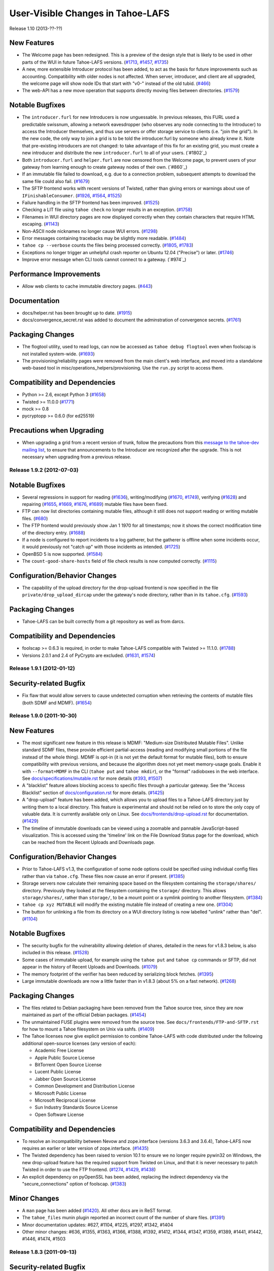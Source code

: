 ﻿
==================================
User-Visible Changes in Tahoe-LAFS
==================================

Release 1.10 (2013-??-??)

New Features
''''''''''''

- The Welcome page has been redesigned. This is a preview of the design style
  that is likely to be used in other parts of the WUI in future Tahoe-LAFS
  versions. (`#1713`_, `#1457`_, `#1735`_)
- A new, more extensible Introducer protocol has been added, to act as the
  basis for future improvements such as accounting. Compatibility with older
  nodes is not affected. When server, introducer, and client are all
  upgraded, the welcome page will show node IDs that start with "v0-" instead
  of the old tubid. (`#466`_)
- The web-API has a new move operation that supports directly moving files
  between directories. (`#1579`_)

Notable Bugfixes
''''''''''''''''

- The ``introducer.furl`` for new Introducers is now unguessable. In previous
  releases, this FURL used a predictable swissnum, allowing a network
  eavesdropper (who observes any node connecting to the Introducer) to access
  the Introducer themselves, and thus use servers or offer storage service to
  clients (i.e. "join the grid"). In the new code, the only way to join a
  grid is to be told the introducer.furl by someone who already knew it. Note
  that pre-existing introducers are not changed: to take advantage of this
  fix for an existing grid, you must create a new introducer and distribute
  the new ``introducer.furl`` to all of your users. (`#1802`_)
- Both ``introducer.furl`` and ``helper.furl`` are now censored from the
  Welcome page, to prevent users of your gateway from learning enough to
  create gateway nodes of their own. (`#860`_)
- If an immutable file failed to download, e.g. due to a connection problem,
  subsequent attempts to download the same file could also fail. (`#1679`_)
- The SFTP frontend works with recent versions of Twisted, rather than
  giving errors or warnings about use of ``IFinishableConsumer``. (`#1926`_,
  `#1564`_, `#1525`_)
- Failure handling in the SFTP frontend has been improved. (`#1525`_)
- Checking a LIT file using ``tahoe check`` no longer results in an
  exception. (`#1758`_)
- Filenames in WUI directory pages are now displayed correctly when they
  contain characters that require HTML escaping. (`#1143`_)
- Non-ASCII node nicknames no longer cause WUI errors. (`#1298`_)
- Error messages containing tracebacks may be slightly more readable.
  (`#1484`_)
- ``tahoe cp --verbose`` counts the files being processed correctly.
  (`#1805`_, `#1783`_)
- Exceptions no longer trigger an unhelpful crash reporter on Ubuntu 12.04
  ("Precise") or later. (`#1746`_)
- Improve error message when CLI tools cannot connect to a gateway. (`#974`_)

Performance Improvements
''''''''''''''''''''''''

- Allow web clients to cache immutable directory pages. (`#443`_)

Documentation
'''''''''''''

- docs/helper.rst has been brought up to date. (`#1915`_)
- docs/convergence_secret.rst was added to document the adminstration of
  convergence secrets. (`#1761`_)

Packaging Changes
'''''''''''''''''

- The flogtool utility, used to read logs, can now be accessed as
  ``tahoe debug flogtool`` even when foolscap is not installed system-wide.
  (`#1693`_)
- The provisioning/reliability pages were removed from the main client's web
  interface, and moved into a standalone web-based tool in
  misc/operations_helpers/provisioning. Use the ``run.py`` script to access
  them.

Compatibility and Dependencies
''''''''''''''''''''''''''''''

- Python >= 2.6, except Python 3 (`#1658`_)
- Twisted >= 11.0.0 (`#1771`_)
- mock >= 0.8
- pycryptopp >= 0.6.0 (for ed25519)

Precautions when Upgrading
''''''''''''''''''''''''''

- When upgrading a grid from a recent version of trunk, follow the
  precautions from this `message to the tahoe-dev mailing list`_, to ensure
  that announcements to the Introducer are recognized after the upgrade.
  This is not necessary when upgrading from a previous release.

.. _`#443`: https://tahoe-lafs.org/trac/tahoe-lafs/ticket/443
.. _`#466`: https://tahoe-lafs.org/trac/tahoe-lafs/ticket/466
.. _`#1143`: https://tahoe-lafs.org/trac/tahoe-lafs/ticket/1143
.. _`#1298`: https://tahoe-lafs.org/trac/tahoe-lafs/ticket/1298
.. _`#1457`: https://tahoe-lafs.org/trac/tahoe-lafs/ticket/1457
.. _`#1484`: https://tahoe-lafs.org/trac/tahoe-lafs/ticket/1484
.. _`#1525`: https://tahoe-lafs.org/trac/tahoe-lafs/ticket/1525
.. _`#1564`: https://tahoe-lafs.org/trac/tahoe-lafs/ticket/1564
.. _`#1579`: https://tahoe-lafs.org/trac/tahoe-lafs/ticket/1579
.. _`#1658`: https://tahoe-lafs.org/trac/tahoe-lafs/ticket/1658
.. _`#1679`: https://tahoe-lafs.org/trac/tahoe-lafs/ticket/1679
.. _`#1693`: https://tahoe-lafs.org/trac/tahoe-lafs/ticket/1693
.. _`#1713`: https://tahoe-lafs.org/trac/tahoe-lafs/ticket/1713
.. _`#1735`: https://tahoe-lafs.org/trac/tahoe-lafs/ticket/1735
.. _`#1746`: https://tahoe-lafs.org/trac/tahoe-lafs/ticket/1746
.. _`#1758`: https://tahoe-lafs.org/trac/tahoe-lafs/ticket/1758
.. _`#1761`: https://tahoe-lafs.org/trac/tahoe-lafs/ticket/1761
.. _`#1771`: https://tahoe-lafs.org/trac/tahoe-lafs/ticket/1771
.. _`#1783`: https://tahoe-lafs.org/trac/tahoe-lafs/ticket/1783
.. _`#1805`: https://tahoe-lafs.org/trac/tahoe-lafs/ticket/1805
.. _`#1915`: https://tahoe-lafs.org/trac/tahoe-lafs/ticket/1915
.. _`#1926`: https://tahoe-lafs.org/trac/tahoe-lafs/ticket/1926
.. _`message to the tahoe-dev mailing list`:
             https://tahoe-lafs.org/pipermail/tahoe-dev/2013-March/008096.html

Release 1.9.2 (2012-07-03)
--------------------------

Notable Bugfixes
''''''''''''''''

- Several regressions in support for reading (`#1636`_), writing/modifying
  (`#1670`_, `#1749`_), verifying (`#1628`_) and repairing (`#1655`_, `#1669`_,
  `#1676`_, `#1689`_) mutable files have been fixed.
- FTP can now list directories containing mutable files, although it
  still does not support reading or writing mutable files. (`#680`_)
- The FTP frontend would previously show Jan 1 1970 for all timestamps;
  now it shows the correct modification time of the directory entry.
  (`#1688`_)
- If a node is configured to report incidents to a log gatherer, but the
  gatherer is offline when some incidents occur, it would previously not
  "catch up" with those incidents as intended. (`#1725`_)
- OpenBSD 5 is now supported. (`#1584`_)
- The ``count-good-share-hosts`` field of file check results is now
  computed correctly. (`#1115`_)

Configuration/Behavior Changes
''''''''''''''''''''''''''''''

- The capability of the upload directory for the drop-upload frontend
  is now specified in the file ``private/drop_upload_dircap`` under
  the gateway's node directory, rather than in its ``tahoe.cfg``.
  (`#1593`_)

Packaging Changes
'''''''''''''''''

- Tahoe-LAFS can be built correctly from a git repository as well as
  from darcs.

Compatibility and Dependencies
''''''''''''''''''''''''''''''

- foolscap >= 0.6.3 is required, in order to make Tahoe-LAFS compatible
  with Twisted >= 11.1.0. (`#1788`_)
- Versions 2.0.1 and 2.4 of PyCrypto are excluded. (`#1631`_, `#1574`_)

.. _`#680`: https://tahoe-lafs.org/trac/tahoe-lafs/ticket/680
.. _`#1115`: https://tahoe-lafs.org/trac/tahoe-lafs/ticket/1115
.. _`#1574`: https://tahoe-lafs.org/trac/tahoe-lafs/ticket/1574
.. _`#1584`: https://tahoe-lafs.org/trac/tahoe-lafs/ticket/1584
.. _`#1593`: https://tahoe-lafs.org/trac/tahoe-lafs/ticket/1593
.. _`#1628`: https://tahoe-lafs.org/trac/tahoe-lafs/ticket/1628
.. _`#1631`: https://tahoe-lafs.org/trac/tahoe-lafs/ticket/1631
.. _`#1636`: https://tahoe-lafs.org/trac/tahoe-lafs/ticket/1636
.. _`#1655`: https://tahoe-lafs.org/trac/tahoe-lafs/ticket/1655
.. _`#1669`: https://tahoe-lafs.org/trac/tahoe-lafs/ticket/1669
.. _`#1670`: https://tahoe-lafs.org/trac/tahoe-lafs/ticket/1670
.. _`#1676`: https://tahoe-lafs.org/trac/tahoe-lafs/ticket/1676
.. _`#1688`: https://tahoe-lafs.org/trac/tahoe-lafs/ticket/1688
.. _`#1689`: https://tahoe-lafs.org/trac/tahoe-lafs/ticket/1689
.. _`#1725`: https://tahoe-lafs.org/trac/tahoe-lafs/ticket/1725
.. _`#1749`: https://tahoe-lafs.org/trac/tahoe-lafs/ticket/1749
.. _`#1788`: https://tahoe-lafs.org/trac/tahoe-lafs/ticket/1788


Release 1.9.1 (2012-01-12)
--------------------------

Security-related Bugfix
'''''''''''''''''''''''

- Fix flaw that would allow servers to cause undetected corruption when
  retrieving the contents of mutable files (both SDMF and MDMF). (`#1654`_)

.. _`#1654`: https://tahoe-lafs.org/trac/tahoe-lafs/ticket/1654


Release 1.9.0 (2011-10-30)
--------------------------

New Features
''''''''''''

- The most significant new feature in this release is MDMF: "Medium-size
  Distributed Mutable Files". Unlike standard SDMF files, these provide
  efficient partial-access (reading and modifying small portions of the file
  instead of the whole thing). MDMF is opt-in (it is not yet the default
  format for mutable files), both to ensure compatibility with previous
  versions, and because the algorithm does not yet meet memory-usage goals.
  Enable it with ``--format=MDMF`` in the CLI (``tahoe put`` and ``tahoe
  mkdir``), or the "format" radioboxes in the web interface. See
  `<docs/specifications/mutable.rst>`__ for more details (`#393`_, `#1507`_)
- A "blacklist" feature allows blocking access to specific files through
  a particular gateway. See the "Access Blacklist" section of
  `<docs/configuration.rst>`__ for more details. (`#1425`_)
- A "drop-upload" feature has been added, which allows you to upload
  files to a Tahoe-LAFS directory just by writing them to a local
  directory. This feature is experimental and should not be relied on
  to store the only copy of valuable data. It is currently available
  only on Linux. See `<docs/frontends/drop-upload.rst>`__ for documentation.
  (`#1429`_)
- The timeline of immutable downloads can be viewed using a zoomable and
  pannable JavaScript-based visualization. This is accessed using the
  'timeline' link on the File Download Status page for the download, which
  can be reached from the Recent Uploads and Downloads page.

Configuration/Behavior Changes
''''''''''''''''''''''''''''''

- Prior to Tahoe-LAFS v1.3, the configuration of some node options could
  be specified using individual config files rather than via ``tahoe.cfg``.
  These files now cause an error if present. (`#1385`_)
- Storage servers now calculate their remaining space based on the filesystem
  containing the ``storage/shares/`` directory. Previously they looked at the
  filesystem containing the ``storage/`` directory. This allows
  ``storage/shares/``, rather than ``storage/``, to be a mount point or a
  symlink pointing to another filesystem. (`#1384`_)
- ``tahoe cp xyz MUTABLE`` will modify the existing mutable file instead of
  creating a new one. (`#1304`_)
- The button for unlinking a file from its directory on a WUI directory
  listing is now labelled "unlink" rather than "del". (`#1104`_)

Notable Bugfixes
''''''''''''''''

- The security bugfix for the vulnerability allowing deletion of shares,
  detailed in the news for v1.8.3 below, is also included in this
  release. (`#1528`_)
- Some cases of immutable upload, for example using the ``tahoe put`` and
  ``tahoe cp`` commands or SFTP, did not appear in the history of Recent
  Uploads and Downloads. (`#1079`_)
- The memory footprint of the verifier has been reduced by serializing
  block fetches. (`#1395`_)
- Large immutable downloads are now a little faster than in v1.8.3 (about
  5% on a fast network). (`#1268`_)

Packaging Changes
'''''''''''''''''

- The files related to Debian packaging have been removed from the Tahoe
  source tree, since they are now maintained as part of the official
  Debian packages. (`#1454`_)
- The unmaintained FUSE plugins were removed from the source tree. See
  ``docs/frontends/FTP-and-SFTP.rst`` for how to mount a Tahoe filesystem on
  Unix via sshfs. (`#1409`_)
- The Tahoe licenses now give explicit permission to combine Tahoe-LAFS
  with code distributed under the following additional open-source licenses
  (any version of each):

  * Academic Free License
  * Apple Public Source License
  * BitTorrent Open Source License
  * Lucent Public License
  * Jabber Open Source License
  * Common Development and Distribution License
  * Microsoft Public License
  * Microsoft Reciprocal License
  * Sun Industry Standards Source License
  * Open Software License

Compatibility and Dependencies
''''''''''''''''''''''''''''''

- To resolve an incompatibility between Nevow and zope.interface (versions
  3.6.3 and 3.6.4), Tahoe-LAFS now requires an earlier or later
  version of zope.interface. (`#1435`_)
- The Twisted dependency has been raised to version 10.1 to ensure we no
  longer require pywin32 on Windows, the new drop-upload feature has the
  required support from Twisted on Linux, and that it is never necessary to
  patch Twisted in order to use the FTP frontend. (`#1274`_, `#1429`_,
  `#1438`_)
- An explicit dependency on pyOpenSSL has been added, replacing the indirect
  dependency via the "secure_connections" option of foolscap. (`#1383`_)

Minor Changes
'''''''''''''

- A ``man`` page has been added (`#1420`_). All other docs are in ReST
  format.
- The ``tahoe_files`` munin plugin reported an incorrect count of the number
  of share files. (`#1391`_)
- Minor documentation updates: #627, #1104, #1225, #1297, #1342, #1404
- Other minor changes: #636, #1355, #1363, #1366, #1388, #1392, #1412, #1344,
  #1347, #1359, #1389, #1441, #1442, #1446, #1474, #1503

.. _`#393`: https://tahoe-lafs.org/trac/tahoe-lafs/ticket/393
.. _`#1079`: https://tahoe-lafs.org/trac/tahoe-lafs/ticket/1079
.. _`#1104`: https://tahoe-lafs.org/trac/tahoe-lafs/ticket/1104
.. _`#1268`: https://tahoe-lafs.org/trac/tahoe-lafs/ticket/1268
.. _`#1274`: https://tahoe-lafs.org/trac/tahoe-lafs/ticket/1274
.. _`#1304`: https://tahoe-lafs.org/trac/tahoe-lafs/ticket/1304
.. _`#1383`: https://tahoe-lafs.org/trac/tahoe-lafs/ticket/1383
.. _`#1384`: https://tahoe-lafs.org/trac/tahoe-lafs/ticket/1384
.. _`#1385`: https://tahoe-lafs.org/trac/tahoe-lafs/ticket/1385
.. _`#1391`: https://tahoe-lafs.org/trac/tahoe-lafs/ticket/1391
.. _`#1395`: https://tahoe-lafs.org/trac/tahoe-lafs/ticket/1395
.. _`#1409`: https://tahoe-lafs.org/trac/tahoe-lafs/ticket/1409
.. _`#1420`: https://tahoe-lafs.org/trac/tahoe-lafs/ticket/1420
.. _`#1425`: https://tahoe-lafs.org/trac/tahoe-lafs/ticket/1425
.. _`#1429`: https://tahoe-lafs.org/trac/tahoe-lafs/ticket/1429
.. _`#1435`: https://tahoe-lafs.org/trac/tahoe-lafs/ticket/1435
.. _`#1438`: https://tahoe-lafs.org/trac/tahoe-lafs/ticket/1438
.. _`#1454`: https://tahoe-lafs.org/trac/tahoe-lafs/ticket/1454
.. _`#1507`: https://tahoe-lafs.org/trac/tahoe-lafs/ticket/1507


Release 1.8.3 (2011-09-13)
--------------------------

Security-related Bugfix
'''''''''''''''''''''''

- Fix flaw that would allow a person who knows a storage index of a file to
  delete shares of that file. (`#1528`_)
- Remove corner cases in mutable file bounds management which could expose
  extra lease info or old share data (from prior versions of the mutable
  file) if someone with write authority to that mutable file exercised these
  corner cases in a way that no actual Tahoe-LAFS client does. (Probably not
  exploitable.) (`#1528`_)

.. _`#1528`: https://tahoe-lafs.org/trac/tahoe-lafs/ticket/1528


Release 1.8.2 (2011-01-30)
--------------------------

Compatibility and Dependencies
''''''''''''''''''''''''''''''

- Tahoe is now compatible with Twisted-10.2 (released last month), as
  well as with earlier versions. The previous Tahoe-1.8.1 release
  failed to run against Twisted-10.2, raising an AttributeError on
  StreamServerEndpointService (`#1286`_)
- Tahoe now depends upon the "mock" testing library, and the foolscap
  dependency was raised to 0.6.1 . It no longer requires pywin32
  (which was used only on windows). Future developers should note that
  reactor.spawnProcess and derivatives may no longer be used inside
  Tahoe code.

Other Changes
'''''''''''''

- the default reserved_space value for new storage nodes is 1 GB
  (`#1208`_)
- documentation is now in reStructuredText (.rst) format
- "tahoe cp" should now handle non-ASCII filenames
- the unmaintained Mac/Windows GUI applications have been removed
  (`#1282`_)
- tahoe processes should appear in top and ps as "tahoe", not
  "python", on some unix platforms. (`#174`_)
- "tahoe debug trial" can be used to run the test suite (`#1296`_)
- the SFTP frontend now reports unknown sizes as "0" instead of "?",
  to improve compatibility with clients like FileZilla (`#1337`_)
- "tahoe --version" should now report correct values in situations
  where 1.8.1 might have been wrong (`#1287`_)

.. _`#1208`: https://tahoe-lafs.org/trac/tahoe-lafs/ticket/1208
.. _`#1282`: https://tahoe-lafs.org/trac/tahoe-lafs/ticket/1282
.. _`#1286`: https://tahoe-lafs.org/trac/tahoe-lafs/ticket/1286
.. _`#1287`: https://tahoe-lafs.org/trac/tahoe-lafs/ticket/1287
.. _`#1296`: https://tahoe-lafs.org/trac/tahoe-lafs/ticket/1296
.. _`#1337`: https://tahoe-lafs.org/trac/tahoe-lafs/ticket/1337


Release 1.8.1 (2010-10-28)
--------------------------

Bugfixes and Improvements
'''''''''''''''''''''''''

- Allow the repairer to improve the health of a file by uploading some
  shares, even if it cannot achieve the configured happiness
  threshold. This fixes a regression introduced between v1.7.1 and
  v1.8.0. (`#1212`_)
- Fix a memory leak in the ResponseCache which is used during mutable
  file/directory operations. (`#1045`_)
- Fix a regression and add a performance improvement in the
  downloader.  This issue caused repair to fail in some special
  cases. (`#1223`_)
- Fix a bug that caused 'tahoe cp' to fail for a grid-to-grid copy
  involving a non-ASCII filename. (`#1224`_)
- Fix a rarely-encountered bug involving printing large strings to the
  console on Windows. (`#1232`_)
- Perform ~ expansion in the --exclude-from filename argument to
  'tahoe backup'. (`#1241`_)
- The CLI's 'tahoe mv' and 'tahoe ln' commands previously would try to
  use an HTTP proxy if the HTTP_PROXY environment variable was set.
  These now always connect directly to the WAPI, thus avoiding giving
  caps to the HTTP proxy (and also avoiding failures in the case that
  the proxy is failing or requires authentication). (`#1253`_)
- The CLI now correctly reports failure in the case that 'tahoe mv'
  fails to unlink the file from its old location. (`#1255`_)
- 'tahoe start' now gives a more positive indication that the node has
  started. (`#71`_)
- The arguments seen by 'ps' or other tools for node processes are now
  more useful (in particular, they include the path of the 'tahoe'
  script, rather than an obscure tool named 'twistd'). (`#174`_)

Removed Features
''''''''''''''''

- The tahoe start/stop/restart and node creation commands no longer
  accept the -m or --multiple option, for consistency between
  platforms.  (`#1262`_)

Packaging
'''''''''

- We now host binary packages so that users on certain operating
  systems can install without having a compiler.
  <https://tahoe-lafs.org/source/tahoe-lafs/deps/tahoe-lafs-dep-eggs/README.html>
- Use a newer version of a dependency if needed, even if an older
  version is installed. This would previously cause a VersionConflict
  error. (`#1190`_)
- Use a precompiled binary of a dependency if one with a sufficiently
  high version number is available, instead of attempting to compile
  the dependency from source, even if the source version has a higher
  version number. (`#1233`_)

Documentation
'''''''''''''

- All current documentation in .txt format has been converted to .rst
  format. (`#1225`_)
- Added docs/backdoors.rst declaring that we won't add backdoors to
  Tahoe-LAFS, or add anything to facilitate government access to data.
  (`#1216`_)

.. _`#71`: https://tahoe-lafs.org/trac/tahoe-lafs/ticket/71
.. _`#174`: https://tahoe-lafs.org/trac/tahoe-lafs/ticket/174
.. _`#1212`: https://tahoe-lafs.org/trac/tahoe-lafs/ticket/1212
.. _`#1045`: https://tahoe-lafs.org/trac/tahoe-lafs/ticket/1045
.. _`#1190`: https://tahoe-lafs.org/trac/tahoe-lafs/ticket/1190
.. _`#1216`: https://tahoe-lafs.org/trac/tahoe-lafs/ticket/1216
.. _`#1223`: https://tahoe-lafs.org/trac/tahoe-lafs/ticket/1223
.. _`#1224`: https://tahoe-lafs.org/trac/tahoe-lafs/ticket/1224
.. _`#1225`: https://tahoe-lafs.org/trac/tahoe-lafs/ticket/1225
.. _`#1232`: https://tahoe-lafs.org/trac/tahoe-lafs/ticket/1232
.. _`#1233`: https://tahoe-lafs.org/trac/tahoe-lafs/ticket/1233
.. _`#1241`: https://tahoe-lafs.org/trac/tahoe-lafs/ticket/1241
.. _`#1253`: https://tahoe-lafs.org/trac/tahoe-lafs/ticket/1253
.. _`#1255`: https://tahoe-lafs.org/trac/tahoe-lafs/ticket/1255
.. _`#1262`: https://tahoe-lafs.org/trac/tahoe-lafs/ticket/1262


Release 1.8.0 (2010-09-23)
--------------------------

New Features
''''''''''''

- A completely new downloader which improves performance and
  robustness of immutable-file downloads. It uses the fastest K
  servers to download the data in K-way parallel. It automatically
  fails over to alternate servers if servers fail in mid-download. It
  allows seeking to arbitrary locations in the file (the previous
  downloader which would only read the entire file sequentially from
  beginning to end). It minimizes unnecessary round trips and
  unnecessary bytes transferred to improve performance. It sends
  requests to fewer servers to reduce the load on servers (the
  previous one would send a small request to every server for every
  download) (`#287`_, `#288`_, `#448`_, `#798`_, `#800`_, `#990`_,
  `#1170`_, `#1191`_)
- Non-ASCII command-line arguments and non-ASCII outputs now work on
  Windows. In addition, the command-line tool now works on 64-bit
  Windows. (`#1074`_)

Bugfixes and Improvements
'''''''''''''''''''''''''

- Document and clean up the command-line options for specifying the
  node's base directory. (`#188`_, `#706`_, `#715`_, `#772`_,
  `#1108`_)
- The default node directory for Windows is ".tahoe" in the user's
  home directory, the same as on other platforms. (`#890`_)
- Fix a case in which full cap URIs could be logged. (`#685`_,
  `#1155`_)
- Fix bug in WUI in Python 2.5 when the system clock is set back to
  1969. Now you can use Tahoe-LAFS with Python 2.5 and set your system
  clock to 1969 and still use the WUI. (`#1055`_)
- Many improvements in code organization, tests, logging,
  documentation, and packaging. (`#983`_, `#1074`_, `#1108`_,
  `#1127`_, `#1129`_, `#1131`_, `#1166`_, `#1175`_)

Dependency Updates
''''''''''''''''''

- on x86 and x86-64 platforms, pycryptopp >= 0.5.20
- pycrypto 2.2 is excluded due to a bug

.. _`#188`: https://tahoe-lafs.org/trac/tahoe-lafs/ticket/188
.. _`#288`: https://tahoe-lafs.org/trac/tahoe-lafs/ticket/288
.. _`#448`: https://tahoe-lafs.org/trac/tahoe-lafs/ticket/448
.. _`#685`: https://tahoe-lafs.org/trac/tahoe-lafs/ticket/685
.. _`#706`: https://tahoe-lafs.org/trac/tahoe-lafs/ticket/706
.. _`#715`: https://tahoe-lafs.org/trac/tahoe-lafs/ticket/715
.. _`#772`: https://tahoe-lafs.org/trac/tahoe-lafs/ticket/772
.. _`#798`: https://tahoe-lafs.org/trac/tahoe-lafs/ticket/798
.. _`#800`: https://tahoe-lafs.org/trac/tahoe-lafs/ticket/800
.. _`#890`: https://tahoe-lafs.org/trac/tahoe-lafs/ticket/890
.. _`#983`: https://tahoe-lafs.org/trac/tahoe-lafs/ticket/983
.. _`#990`: https://tahoe-lafs.org/trac/tahoe-lafs/ticket/990
.. _`#1055`: https://tahoe-lafs.org/trac/tahoe-lafs/ticket/1055
.. _`#1074`: https://tahoe-lafs.org/trac/tahoe-lafs/ticket/1074
.. _`#1108`: https://tahoe-lafs.org/trac/tahoe-lafs/ticket/1108
.. _`#1155`: https://tahoe-lafs.org/trac/tahoe-lafs/ticket/1155
.. _`#1170`: https://tahoe-lafs.org/trac/tahoe-lafs/ticket/1170
.. _`#1191`: https://tahoe-lafs.org/trac/tahoe-lafs/ticket/1191
.. _`#1127`: https://tahoe-lafs.org/trac/tahoe-lafs/ticket/1127
.. _`#1129`: https://tahoe-lafs.org/trac/tahoe-lafs/ticket/1129
.. _`#1131`: https://tahoe-lafs.org/trac/tahoe-lafs/ticket/1131
.. _`#1166`: https://tahoe-lafs.org/trac/tahoe-lafs/ticket/1166
.. _`#1175`: https://tahoe-lafs.org/trac/tahoe-lafs/ticket/1175

Release 1.7.1 (2010-07-18)
--------------------------

Bugfixes and Improvements
'''''''''''''''''''''''''

- Fix bug in which uploader could fail with AssertionFailure or report
  that it had achieved servers-of-happiness when it hadn't. (`#1118`_)
- Fix bug in which servers could get into a state where they would
  refuse to accept shares of a certain file (`#1117`_)
- Add init scripts for managing the gateway server on Debian/Ubuntu
  (`#961`_)
- Fix bug where server version number was always 0 on the welcome page
  (`#1067`_)
- Add new command-line command "tahoe unlink" as a synonym for "tahoe
  rm" (`#776`_)
- The FTP frontend now encrypts its temporary files, protecting their
  contents from an attacker who is able to read the disk. (`#1083`_)
- Fix IP address detection on FreeBSD 7, 8, and 9 (`#1098`_)
- Fix minor layout issue in the Web User Interface with Internet
  Explorer (`#1097`_)
- Fix rarely-encountered incompatibility between Twisted logging
  utility and the new unicode support added in v1.7.0 (`#1099`_)
- Forward-compatibility improvements for non-ASCII caps (`#1051`_)

Code improvements
'''''''''''''''''

- Simplify and tidy-up directories, unicode support, test code
  (`#923`_, `#967`_, `#1072`_)

.. _`#776`: https://tahoe-lafs.org/trac/tahoe-lafs/ticket/776
.. _`#923`: https://tahoe-lafs.org/trac/tahoe-lafs/ticket/923
.. _`#961`: https://tahoe-lafs.org/trac/tahoe-lafs/ticket/961
.. _`#967`: https://tahoe-lafs.org/trac/tahoe-lafs/ticket/967
.. _`#1051`: https://tahoe-lafs.org/trac/tahoe-lafs/ticket/1051
.. _`#1067`: https://tahoe-lafs.org/trac/tahoe-lafs/ticket/1067
.. _`#1072`: https://tahoe-lafs.org/trac/tahoe-lafs/ticket/1072
.. _`#1083`: https://tahoe-lafs.org/trac/tahoe-lafs/ticket/1083
.. _`#1097`: https://tahoe-lafs.org/trac/tahoe-lafs/ticket/1097
.. _`#1098`: https://tahoe-lafs.org/trac/tahoe-lafs/ticket/1098
.. _`#1099`: https://tahoe-lafs.org/trac/tahoe-lafs/ticket/1099
.. _`#1117`: https://tahoe-lafs.org/trac/tahoe-lafs/ticket/1117
.. _`#1118`: https://tahoe-lafs.org/trac/tahoe-lafs/ticket/1118


Release 1.7.0 (2010-06-18)
--------------------------

New Features
''''''''''''

- SFTP support (`#1037`_)
  Your Tahoe-LAFS gateway now acts like a full-fledged SFTP server. It
  has been tested with sshfs to provide a virtual filesystem in Linux.
  Many users have asked for this feature.  We hope that it serves them
  well! See the `FTP-and-SFTP.rst`_ document to get
  started.
- support for non-ASCII character encodings (`#534`_)
  Tahoe-LAFS now correctly handles filenames containing non-ASCII
  characters on all supported platforms:

 - when reading files in from the local filesystem (such as when you
   run "tahoe backup" to back up your local files to a Tahoe-LAFS
   grid);
 - when writing files out to the local filesystem (such as when you
   run "tahoe cp -r" to recursively copy files out of a Tahoe-LAFS
   grid);
 - when displaying filenames to the terminal (such as when you run
   "tahoe ls"), subject to limitations of the terminal and locale;
 - when parsing command-line arguments, except on Windows.

- Servers of Happiness (`#778`_)
  Tahoe-LAFS now measures during immutable file upload to see how well
  distributed it is across multiple servers. It aborts the upload if
  the pieces of the file are not sufficiently well-distributed.
  This behavior is controlled by a configuration parameter called
  "servers of happiness". With the default settings for its erasure
  coding, Tahoe-LAFS generates 10 shares for each file, such that any
  3 of those shares are sufficient to recover the file. The default
  value of "servers of happiness" is 7, which means that Tahoe-LAFS
  will guarantee that there are at least 7 servers holding some of the
  shares, such that any 3 of those servers can completely recover your
  file.  The new upload code also distributes the shares better than the
  previous version in some cases and takes better advantage of
  pre-existing shares (when a file has already been previously
  uploaded). See the `architecture.rst`_ document [3] for details.

Bugfixes and Improvements
'''''''''''''''''''''''''

- Premature abort of upload if some shares were already present and
  some servers fail. (`#608`_)
- python ./setup.py install -- can't create or remove files in install
  directory. (`#803`_)
- Network failure => internal TypeError. (`#902`_)
- Install of Tahoe on CentOS 5.4. (`#933`_)
- CLI option --node-url now supports https url. (`#1028`_)
- HTML/CSS template files were not correctly installed under
  Windows. (`#1033`_)
- MetadataSetter does not enforce restriction on setting "tahoe"
  subkeys.  (`#1034`_)
- ImportError: No module named
  setuptools_darcs.setuptools_darcs. (`#1054`_)
- Renamed Title in xhtml files. (`#1062`_)
- Increase Python version dependency to 2.4.4, to avoid a critical
  CPython security bug. (`#1066`_)
- Typo correction for the munin plugin tahoe_storagespace. (`#968`_)
- Fix warnings found by pylint. (`#973`_)
- Changing format of some documentation files. (`#1027`_)
- the misc/ directory was tied up. (`#1068`_)
- The 'ctime' and 'mtime' metadata fields are no longer written except
  by "tahoe backup". (`#924`_)
- Unicode filenames in Tahoe-LAFS directories are normalized so that
  names that differ only in how accents are encoded are treated as the
  same. (`#1076`_)
- Various small improvements to documentation. (`#937`_, `#911`_,
  `#1024`_, `#1082`_)

Removals
''''''''

- The 'tahoe debug consolidate' subcommand (for converting old
  allmydata Windows client backups to a newer format) has been
  removed.

Dependency Updates
''''''''''''''''''

- the Python version dependency is raised to 2.4.4 in some cases
  (2.4.3 for Redhat-based Linux distributions, 2.4.2 for UCS-2 builds)
  (`#1066`_)
- pycrypto >= 2.0.1
- pyasn1 >= 0.0.8a
- mock (only required by unit tests)

.. _`#534`: https://tahoe-lafs.org/trac/tahoe-lafs/ticket/534
.. _`#608`: https://tahoe-lafs.org/trac/tahoe-lafs/ticket/608
.. _`#778`: https://tahoe-lafs.org/trac/tahoe-lafs/ticket/778
.. _`#803`: https://tahoe-lafs.org/trac/tahoe-lafs/ticket/803
.. _`#902`: https://tahoe-lafs.org/trac/tahoe-lafs/ticket/902
.. _`#911`: https://tahoe-lafs.org/trac/tahoe-lafs/ticket/911
.. _`#924`: https://tahoe-lafs.org/trac/tahoe-lafs/ticket/924
.. _`#937`: https://tahoe-lafs.org/trac/tahoe-lafs/ticket/937
.. _`#933`: https://tahoe-lafs.org/trac/tahoe-lafs/ticket/933
.. _`#968`: https://tahoe-lafs.org/trac/tahoe-lafs/ticket/968
.. _`#973`: https://tahoe-lafs.org/trac/tahoe-lafs/ticket/973
.. _`#1024`: https://tahoe-lafs.org/trac/tahoe-lafs/ticket/1024
.. _`#1027`: https://tahoe-lafs.org/trac/tahoe-lafs/ticket/1027
.. _`#1028`: https://tahoe-lafs.org/trac/tahoe-lafs/ticket/1028
.. _`#1033`: https://tahoe-lafs.org/trac/tahoe-lafs/ticket/1033
.. _`#1034`: https://tahoe-lafs.org/trac/tahoe-lafs/ticket/1034
.. _`#1037`: https://tahoe-lafs.org/trac/tahoe-lafs/ticket/1037
.. _`#1054`: https://tahoe-lafs.org/trac/tahoe-lafs/ticket/1054
.. _`#1062`: https://tahoe-lafs.org/trac/tahoe-lafs/ticket/1062
.. _`#1066`: https://tahoe-lafs.org/trac/tahoe-lafs/ticket/1066
.. _`#1068`: https://tahoe-lafs.org/trac/tahoe-lafs/ticket/1068
.. _`#1076`: https://tahoe-lafs.org/trac/tahoe-lafs/ticket/1076
.. _`#1082`: https://tahoe-lafs.org/trac/tahoe-lafs/ticket/1082
.. _architecture.rst: docs/architecture.rst
.. _FTP-and-SFTP.rst: docs/frontends/FTP-and-SFTP.rst

Release 1.6.1 (2010-02-27)
--------------------------

Bugfixes
''''''''

- Correct handling of Small Immutable Directories

  Immutable directories can now be deep-checked and listed in the web
  UI in all cases. (In v1.6.0, some operations, such as deep-check, on
  a directory graph that included very small immutable directories,
  would result in an exception causing the whole operation to abort.)
  (`#948`_)

Usability Improvements
''''''''''''''''''''''

- Improved user interface messages and error reporting. (`#681`_,
  `#837`_, `#939`_)
- The timeouts for operation handles have been greatly increased, so
  that you can view the results of an operation up to 4 days after it
  has completed. After viewing them for the first time, the results
  are retained for a further day. (`#577`_)

Release 1.6.0 (2010-02-01)
--------------------------

New Features
''''''''''''

- Immutable Directories

  Tahoe-LAFS can now create and handle immutable
  directories. (`#607`_, `#833`_, `#931`_) These are read just like
  normal directories, but are "deep-immutable", meaning that all their
  children (and everything reachable from those children) must be
  immutable objects (i.e. immutable or literal files, and other
  immutable directories).

  These directories must be created in a single webapi call that
  provides all of the children at once. (Since they cannot be changed
  after creation, the usual create/add/add sequence cannot be used.)
  They have URIs that start with "URI:DIR2-CHK:" or "URI:DIR2-LIT:",
  and are described on the human-facing web interface (aka the "WUI")
  with a "DIR-IMM" abbreviation (as opposed to "DIR" for the usual
  read-write directories and "DIR-RO" for read-only directories).

  Tahoe-LAFS releases before 1.6.0 cannot read the contents of an
  immutable directory. 1.5.0 will tolerate their presence in a
  directory listing (and display it as "unknown"). 1.4.1 and earlier
  cannot tolerate them: a DIR-IMM child in any directory will prevent
  the listing of that directory.

  Immutable directories are repairable, just like normal immutable
  files.

  The webapi "POST t=mkdir-immutable" call is used to create immutable
  directories. See `webapi.rst`_ for details.

- "tahoe backup" now creates immutable directories, backupdb has
  dircache

  The "tahoe backup" command has been enhanced to create immutable
  directories (in previous releases, it created read-only mutable
  directories) (`#828`_). This is significantly faster, since it does
  not need to create an RSA keypair for each new directory. Also
  "DIR-IMM" immutable directories are repairable, unlike "DIR-RO"
  read-only mutable directories at present. (A future Tahoe-LAFS
  release should also be able to repair DIR-RO.)

  In addition, the backupdb (used by "tahoe backup" to remember what
  it has already copied) has been enhanced to store information about
  existing immutable directories. This allows it to re-use directories
  that have moved but still contain identical contents, or that have
  been deleted and later replaced. (The 1.5.0 "tahoe backup" command
  could only re-use directories that were in the same place as they
  were in the immediately previous backup.)  With this change, the
  backup process no longer needs to read the previous snapshot out of
  the Tahoe-LAFS grid, reducing the network load
  considerably. (`#606`_)

  A "null backup" (in which nothing has changed since the previous
  backup) will require only two Tahoe-side operations: one to add an
  Archives/$TIMESTAMP entry, and a second to update the Latest/
  link. On the local disk side, it will readdir() all your local
  directories and stat() all your local files.

  If you've been using "tahoe backup" for a while, you will notice
  that your first use of it after upgrading to 1.6.0 may take a long
  time: it must create proper immutable versions of all the old
  read-only mutable directories. This process won't take as long as
  the initial backup (where all the file contents had to be uploaded
  too): it will require time proportional to the number and size of
  your directories. After this initial pass, all subsequent passes
  should take a tiny fraction of the time.

  As noted above, Tahoe-LAFS versions earlier than 1.5.0 cannot list a
  directory containing an immutable subdirectory. Tahoe-LAFS versions
  earlier than 1.6.0 cannot read the contents of an immutable
  directory.

  The "tahoe backup" command has been improved to skip over unreadable
  objects (like device files, named pipes, and files with permissions
  that prevent the command from reading their contents), instead of
  throwing an exception and terminating the backup process. It also
  skips over symlinks, because these cannot be represented faithfully
  in the Tahoe-side filesystem. A warning message will be emitted each
  time something is skipped. (`#729`_, `#850`_, `#641`_)

- "create-node" command added, "create-client" now implies
  --no-storage

  The basic idea behind Tahoe-LAFS's client+server and client-only
  processes is that you are creating a general-purpose Tahoe-LAFS
  "node" process, which has several components that can be
  activated. Storage service is one of these optional components, as
  is the Helper, FTP server, and SFTP server. Web gateway
  functionality is nominally on this list, but it is always active; a
  future release will make it optional. There are three special
  purpose servers that can't currently be run as a component in a
  node: introducer, key-generator, and stats-gatherer.

  So now "tahoe create-node" will create a Tahoe-LAFS node process,
  and after creation you can edit its tahoe.cfg to enable or disable
  the desired services. It is a more general-purpose replacement for
  "tahoe create-client".  The default configuration has storage
  service enabled. For convenience, the "--no-storage" argument makes
  a tahoe.cfg file that disables storage service. (`#760`_)

  "tahoe create-client" has been changed to create a Tahoe-LAFS node
  without a storage service. It is equivalent to "tahoe create-node
  --no-storage". This helps to reduce the confusion surrounding the
  use of a command with "client" in its name to create a storage
  *server*. Use "tahoe create-client" to create a purely client-side
  node. If you want to offer storage to the grid, use "tahoe
  create-node" instead.

  In the future, other services will be added to the node, and they
  will be controlled through options in tahoe.cfg . The most important
  of these services may get additional --enable-XYZ or --disable-XYZ
  arguments to "tahoe create-node".

- Performance Improvements

  Download of immutable files begins as soon as the downloader has
  located the K necessary shares (`#928`_, `#287`_). In both the
  previous and current releases, a downloader will first issue queries
  to all storage servers on the grid to locate shares before it begins
  downloading the shares. In previous releases of Tahoe-LAFS, download
  would not begin until all storage servers on the grid had replied to
  the query, at which point K shares would be chosen for download from
  among the shares that were located. In this release, download begins
  as soon as any K shares are located. This means that downloads start
  sooner, which is particularly important if there is a server on the
  grid that is extremely slow or even hung in such a way that it will
  never respond. In previous releases such a server would have a
  negative impact on all downloads from that grid. In this release,
  such a server will have no impact on downloads, as long as K shares
  can be found on other, quicker, servers.  This also means that
  downloads now use the "best-alacrity" servers that they talk to, as
  measured by how quickly the servers reply to the initial query. This
  might cause downloads to go faster, especially on grids with
  heterogeneous servers or geographical dispersion.

Minor Changes
'''''''''''''

- The webapi acquired a new "t=mkdir-with-children" command, to create
  and populate a directory in a single call. This is significantly
  faster than using separate "t=mkdir" and "t=set-children" operations
  (it uses one gateway-to-grid roundtrip, instead of three or
  four). (`#533`_)

- The t=set-children (note the hyphen) operation is now documented in
  webapi.rst, and is the new preferred spelling of the
  old t=set_children (with an underscore). The underscore version
  remains for backwards compatibility. (`#381`_, `#927`_)

- The tracebacks produced by errors in CLI tools should now be in
  plain text, instead of HTML (which is unreadable outside of a
  browser). (`#646`_)

- The [storage]reserved_space configuration knob (which causes the
  storage server to refuse shares when available disk space drops
  below a threshold) should work on Windows now, not just
  UNIX. (`#637`_)

- "tahoe cp" should now exit with status "1" if it cannot figure out a
  suitable target filename, such as when you copy from a bare
  filecap. (`#761`_)

- "tahoe get" no longer creates a zero-length file upon
  error. (`#121`_)

- "tahoe ls" can now list single files. (`#457`_)

- "tahoe deep-check --repair" should tolerate repair failures now,
  instead of halting traversal. (`#874`_, `#786`_)

- "tahoe create-alias" no longer corrupts the aliases file if it had
  previously been edited to have no trailing newline. (`#741`_)

- Many small packaging improvements were made to facilitate the
  "tahoe-lafs" package being included in Ubuntu. Several mac/win32
  binary libraries were removed, some figleaf code-coverage files were
  removed, a bundled copy of darcsver-1.2.1 was removed, and
  additional licensing text was added.

- Several DeprecationWarnings for python2.6 were silenced. (`#859`_)

- The checker --add-lease option would sometimes fail for shares
  stored on old (Tahoe v1.2.0) servers. (`#875`_)

- The documentation for installing on Windows (docs/quickstart.rst)
  has been improved. (`#773`_)

For other changes not mentioned here, see
<https://tahoe-lafs.org/trac/tahoe-lafs/query?milestone=1.6.0&keywords=!~news-done>.
To include the tickets mentioned above, go to
<https://tahoe-lafs.org/trac/tahoe-lafs/query?milestone=1.6.0>.

.. _`#121`: https://tahoe-lafs.org/trac/tahoe-lafs/ticket/121
.. _`#287`: https://tahoe-lafs.org/trac/tahoe-lafs/ticket/287
.. _`#381`: https://tahoe-lafs.org/trac/tahoe-lafs/ticket/381
.. _`#457`: https://tahoe-lafs.org/trac/tahoe-lafs/ticket/457
.. _`#533`: https://tahoe-lafs.org/trac/tahoe-lafs/ticket/533
.. _`#577`: https://tahoe-lafs.org/trac/tahoe-lafs/ticket/577
.. _`#606`: https://tahoe-lafs.org/trac/tahoe-lafs/ticket/606
.. _`#607`: https://tahoe-lafs.org/trac/tahoe-lafs/ticket/607
.. _`#637`: https://tahoe-lafs.org/trac/tahoe-lafs/ticket/637
.. _`#641`: https://tahoe-lafs.org/trac/tahoe-lafs/ticket/641
.. _`#646`: https://tahoe-lafs.org/trac/tahoe-lafs/ticket/646
.. _`#681`: https://tahoe-lafs.org/trac/tahoe-lafs/ticket/681
.. _`#729`: https://tahoe-lafs.org/trac/tahoe-lafs/ticket/729
.. _`#741`: https://tahoe-lafs.org/trac/tahoe-lafs/ticket/741
.. _`#760`: https://tahoe-lafs.org/trac/tahoe-lafs/ticket/760
.. _`#761`: https://tahoe-lafs.org/trac/tahoe-lafs/ticket/761
.. _`#773`: https://tahoe-lafs.org/trac/tahoe-lafs/ticket/773
.. _`#786`: https://tahoe-lafs.org/trac/tahoe-lafs/ticket/786
.. _`#828`: https://tahoe-lafs.org/trac/tahoe-lafs/ticket/828
.. _`#833`: https://tahoe-lafs.org/trac/tahoe-lafs/ticket/833
.. _`#859`: https://tahoe-lafs.org/trac/tahoe-lafs/ticket/859
.. _`#874`: https://tahoe-lafs.org/trac/tahoe-lafs/ticket/874
.. _`#875`: https://tahoe-lafs.org/trac/tahoe-lafs/ticket/875
.. _`#931`: https://tahoe-lafs.org/trac/tahoe-lafs/ticket/931
.. _`#837`: https://tahoe-lafs.org/trac/tahoe-lafs/ticket/837
.. _`#850`: https://tahoe-lafs.org/trac/tahoe-lafs/ticket/850
.. _`#927`: https://tahoe-lafs.org/trac/tahoe-lafs/ticket/927
.. _`#928`: https://tahoe-lafs.org/trac/tahoe-lafs/ticket/928
.. _`#939`: https://tahoe-lafs.org/trac/tahoe-lafs/ticket/939
.. _`#948`: https://tahoe-lafs.org/trac/tahoe-lafs/ticket/948
.. _webapi.rst: docs/frontends/webapi.rst

Release 1.5.0 (2009-08-01)
--------------------------

Improvements
''''''''''''

- Uploads of immutable files now use pipelined writes, improving
  upload speed slightly (10%) over high-latency connections. (`#392`_)

- Processing large directories has been sped up, by removing a O(N^2)
  algorithm from the dirnode decoding path and retaining unmodified
  encrypted entries.  (`#750`_, `#752`_)

- The human-facing web interface (aka the "WUI") received a
  significant CSS makeover by Kevin Reid, making it much prettier and
  easier to read. The WUI "check" and "deep-check" forms now include a
  "Renew Lease" checkbox, mirroring the CLI --add-lease option, so
  leases can be added or renewed from the web interface.

- The CLI "tahoe mv" command now refuses to overwrite
  directories. (`#705`_)

- The CLI "tahoe webopen" command, when run without arguments, will
  now bring up the "Welcome Page" (node status and mkdir/upload
  forms).

- The 3.5MB limit on mutable files was removed, so it should be
  possible to upload arbitrarily-sized mutable files. Note, however,
  that the data format and algorithm remains the same, so using
  mutable files still requires bandwidth, computation, and RAM in
  proportion to the size of the mutable file.  (`#694`_)

- This version of Tahoe-LAFS will tolerate directory entries that
  contain filecap formats which it does not recognize: files and
  directories from the future.  This should improve the user
  experience (for 1.5.0 users) when we add new cap formats in the
  future. Previous versions would fail badly, preventing the user from
  seeing or editing anything else in those directories. These
  unrecognized objects can be renamed and deleted, but obviously not
  read or written. Also they cannot generally be copied. (`#683`_)

Bugfixes
''''''''

- deep-check-and-repair now tolerates read-only directories, such as
  the ones produced by the "tahoe backup" CLI command. Read-only
  directories and mutable files are checked, but not
  repaired. Previous versions threw an exception when attempting the
  repair and failed to process the remaining contents. We cannot yet
  repair these read-only objects, but at least this version allows the
  rest of the check+repair to proceed. (`#625`_)

- A bug in 1.4.1 which caused a server to be listed multiple times
  (and frequently broke all connections to that server) was
  fixed. (`#653`_)

- The plaintext-hashing code was removed from the Helper interface,
  removing the Helper's ability to mount a
  partial-information-guessing attack. (`#722`_)

Platform/packaging changes
''''''''''''''''''''''''''

- Tahoe-LAFS now runs on NetBSD, OpenBSD, ArchLinux, and NixOS, and on
  an embedded system based on an ARM CPU running at 266 MHz.

- Unit test timeouts have been raised to allow the tests to complete
  on extremely slow platforms like embedded ARM-based NAS boxes, which
  may take several hours to run the test suite. An ARM-specific
  data-corrupting bug in an older version of Crypto++ (5.5.2) was
  identified: ARM-users are encouraged to use recent
  Crypto++/pycryptopp which avoids this problem.

- Tahoe-LAFS now requires a SQLite library, either the sqlite3 that
  comes built-in with python2.5/2.6, or the add-on pysqlite2 if you're
  using python2.4. In the previous release, this was only needed for
  the "tahoe backup" command: now it is mandatory.

- Several minor documentation updates were made.

- To help get Tahoe-LAFS into Linux distributions like Fedora and
  Debian, packaging improvements are being made in both Tahoe-LAFS and
  related libraries like pycryptopp and zfec.

- The Crypto++ library included in the pycryptopp package has been
  upgraded to version 5.6.0 of Crypto++, which includes a more
  efficient implementation of SHA-256 in assembly for x86 or amd64
  architectures.

dependency updates
''''''''''''''''''

- foolscap-0.4.1
- no python-2.4.0 or 2.4.1 (2.4.2 is good) (they contained a bug in base64.b32decode)
- avoid python-2.6 on windows with mingw: compiler issues
- python2.4 requires pysqlite2 (2.5,2.6 does not)
- no python-3.x
- pycryptopp-0.5.15

.. _#392: https://tahoe-lafs.org/trac/tahoe-lafs/ticket/392
.. _#625: https://tahoe-lafs.org/trac/tahoe-lafs/ticket/625
.. _#653: https://tahoe-lafs.org/trac/tahoe-lafs/ticket/653
.. _#683: https://tahoe-lafs.org/trac/tahoe-lafs/ticket/683
.. _#694: https://tahoe-lafs.org/trac/tahoe-lafs/ticket/694
.. _#705: https://tahoe-lafs.org/trac/tahoe-lafs/ticket/705
.. _#722: https://tahoe-lafs.org/trac/tahoe-lafs/ticket/722
.. _#750: https://tahoe-lafs.org/trac/tahoe-lafs/ticket/750
.. _#752: https://tahoe-lafs.org/trac/tahoe-lafs/ticket/752

Release 1.4.1 (2009-04-13)
--------------------------

Garbage Collection
''''''''''''''''''

- The big feature for this release is the implementation of garbage
  collection, allowing Tahoe storage servers to delete shares for old
  deleted files. When enabled, this uses a "mark and sweep" process:
  clients are responsible for updating the leases on their shares
  (generally by running "tahoe deep-check --add-lease"), and servers
  are allowed to delete any share which does not have an up-to-date
  lease. The process is described in detail in
  `garbage-collection.rst`_.

  The server must be configured to enable garbage-collection, by
  adding directives to the [storage] section that define an age limit
  for shares. The default configuration will not delete any shares.

  Both servers and clients should be upgraded to this release to make
  the garbage-collection as pleasant as possible. 1.2.0 servers have
  code to perform the update-lease operation but it suffers from a
  fatal bug, while 1.3.0 servers have update-lease but will return an
  exception for unknown storage indices, causing clients to emit an
  Incident for each exception, slowing the add-lease process down to a
  crawl. 1.1.0 servers did not have the add-lease operation at all.

Security/Usability Problems Fixed
'''''''''''''''''''''''''''''''''

- A super-linear algorithm in the Merkle Tree code was fixed, which
  previously caused e.g. download of a 10GB file to take several hours
  before the first byte of plaintext could be produced. The new
  "alacrity" is about 2 minutes. A future release should reduce this
  to a few seconds by fixing ticket `#442`_.

- The previous version permitted a small timing attack (due to our use
  of strcmp) against the write-enabler and lease-renewal/cancel
  secrets. An attacker who could measure response-time variations of
  approximatly 3ns against a very noisy background time of about 15ms
  might be able to guess these secrets. We do not believe this attack
  was actually feasible. This release closes the attack by first
  hashing the two strings to be compared with a random secret.

webapi changes
''''''''''''''

- In most cases, HTML tracebacks will only be sent if an "Accept:
  text/html" header was provided with the HTTP request. This will
  generally cause browsers to get an HTMLized traceback but send
  regular text/plain tracebacks to non-browsers (like the CLI
  clients). More errors have been mapped to useful HTTP error codes.

- The streaming webapi operations (deep-check and manifest) now have a
  way to indicate errors (an output line that starts with "ERROR"
  instead of being legal JSON). See `webapi.rst`_ for
  details.

- The storage server now has its own status page (at /storage), linked
  from the Welcome page. This page shows progress and results of the
  two new share-crawlers: one which merely counts shares (to give an
  estimate of how many files/directories are being stored in the
  grid), the other examines leases and reports how much space would be
  freed if GC were enabled. The page also shows how much disk space is
  present, used, reserved, and available for the Tahoe server, and
  whether the server is currently running in "read-write" mode or
  "read-only" mode.

- When a directory node cannot be read (perhaps because of insufficent
  shares), a minimal webapi page is created so that the "more-info"
  links (including a Check/Repair operation) will still be accessible.

- A new "reliability" page was added, with the beginnings of work on a
  statistical loss model. You can tell this page how many servers you
  are using and their independent failure probabilities, and it will
  tell you the likelihood that an arbitrary file will survive each
  repair period. The "numpy" package must be installed to access this
  page. A partial paper, written by Shawn Willden, has been added to
  docs/proposed/lossmodel.lyx .

CLI changes
'''''''''''

- "tahoe check" and "tahoe deep-check" now accept an "--add-lease"
  argument, to update a lease on all shares. This is the "mark" side
  of garbage collection.

- In many cases, CLI error messages have been improved: the ugly
  HTMLized traceback has been replaced by a normal python traceback.

- "tahoe deep-check" and "tahoe manifest" now have better error
  reporting.  "tahoe cp" is now non-verbose by default.

- "tahoe backup" now accepts several "--exclude" arguments, to ignore
  certain files (like editor temporary files and version-control
  metadata) during backup.

- On windows, the CLI now accepts local paths like "c:\dir\file.txt",
  which previously was interpreted as a Tahoe path using a "c:" alias.

- The "tahoe restart" command now uses "--force" by default (meaning
  it will start a node even if it didn't look like there was one
  already running).

- The "tahoe debug consolidate" command was added. This takes a series
  of independent timestamped snapshot directories (such as those
  created by the allmydata.com windows backup program, or a series of
  "tahoe cp -r" commands) and creates new snapshots that used shared
  read-only directories whenever possible (like the output of "tahoe
  backup"). In the most common case (when the snapshots are fairly
  similar), the result will use significantly fewer directories than
  the original, allowing "deep-check" and similar tools to run much
  faster. In some cases, the speedup can be an order of magnitude or
  more.  This tool is still somewhat experimental, and only needs to
  be run on large backups produced by something other than "tahoe
  backup", so it was placed under the "debug" category.

- "tahoe cp -r --caps-only tahoe:dir localdir" is a diagnostic tool
  which, instead of copying the full contents of files into the local
  directory, merely copies their filecaps. This can be used to verify
  the results of a "consolidation" operation.

other fixes
'''''''''''

- The codebase no longer rauses RuntimeError as a kind of
  assert(). Specific exception classes were created for each previous
  instance of RuntimeError.

 -Many unit tests were changed to use a non-network test harness,
  speeding them up considerably.

- Deep-traversal operations (manifest and deep-check) now walk
  individual directories in alphabetical order. Occasional turn breaks
  are inserted to prevent a stack overflow when traversing directories
  with hundreds of entries.

- The experimental SFTP server had its path-handling logic changed
  slightly, to accomodate more SFTP clients, although there are still
  issues (`#645`_).

.. _#442: https://tahoe-lafs.org/trac/tahoe-lafs/ticket/442
.. _#645: https://tahoe-lafs.org/trac/tahoe-lafs/ticket/645
.. _garbage-collection.rst: docs/garbage-collection.rst

Release 1.3.0 (2009-02-13)
--------------------------

Checker/Verifier/Repairer
'''''''''''''''''''''''''

- The primary focus of this release has been writing a checker /
  verifier / repairer for files and directories.  "Checking" is the
  act of asking storage servers whether they have a share for the
  given file or directory: if there are not enough shares available,
  the file or directory will be unrecoverable. "Verifying" is the act
  of downloading and cryptographically asserting that the server's
  share is undamaged: it requires more work (bandwidth and CPU) than
  checking, but can catch problems that simple checking
  cannot. "Repair" is the act of replacing missing or damaged shares
  with new ones.

- This release includes a full checker, a partial verifier, and a
  partial repairer. The repairer is able to handle missing shares: new
  shares are generated and uploaded to make up for the missing
  ones. This is currently the best application of the repairer: to
  replace shares that were lost because of server departure or
  permanent drive failure.

- The repairer in this release is somewhat able to handle corrupted
  shares. The limitations are:

 - Immutable verifier is incomplete: not all shares are used, and not
   all fields of those shares are verified. Therefore the immutable
   verifier has only a moderate chance of detecting corrupted shares.
 - The mutable verifier is mostly complete: all shares are examined,
   and most fields of the shares are validated.
 - The storage server protocol offers no way for the repairer to
   replace or delete immutable shares. If corruption is detected, the
   repairer will upload replacement shares to other servers, but the
   corrupted shares will be left in place.
 - read-only directories and read-only mutable files must be repaired
   by someone who holds the write-cap: the read-cap is
   insufficient. Moreover, the deep-check-and-repair operation will
   halt with an error if it attempts to repair one of these read-only
   objects.
 - Some forms of corruption can cause both download and repair
   operations to fail. A future release will fix this, since download
   should be tolerant of any corruption as long as there are at least
   'k' valid shares, and repair should be able to fix any file that is
   downloadable.

- If the downloader, verifier, or repairer detects share corruption,
  the servers which provided the bad shares will be notified (via a
  file placed in the BASEDIR/storage/corruption-advisories directory)
  so their operators can manually delete the corrupted shares and
  investigate the problem. In addition, the "incident gatherer"
  mechanism will automatically report share corruption to an incident
  gatherer service, if one is configured. Note that corrupted shares
  indicate hardware failures, serious software bugs, or malice on the
  part of the storage server operator, so a corrupted share should be
  considered highly unusual.

- By periodically checking/repairing all files and directories,
  objects in the Tahoe filesystem remain resistant to recoverability
  failures due to missing and/or broken servers.

- This release includes a wapi mechanism to initiate checks on
  individual files and directories (with or without verification, and
  with or without automatic repair). A related mechanism is used to
  initiate a "deep-check" on a directory: recursively traversing the
  directory and its children, checking (and/or verifying/repairing)
  everything underneath. Both mechanisms can be run with an
  "output=JSON" argument, to obtain machine-readable check/repair
  status results. These results include a copy of the filesystem
  statistics from the "deep-stats" operation (including total number
  of files, size histogram, etc). If repair is possible, a "Repair"
  button will appear on the results page.

- The client web interface now features some extra buttons to initiate
  check and deep-check operations. When these operations finish, they
  display a results page that summarizes any problems that were
  encountered. All long-running deep-traversal operations, including
  deep-check, use a start-and-poll mechanism, to avoid depending upon
  a single long-lived HTTP connection. `webapi.rst`_ has
  details.

Efficient Backup
''''''''''''''''

- The "tahoe backup" command is new in this release, which creates
  efficient versioned backups of a local directory. Given a local
  pathname and a target Tahoe directory, this will create a read-only
  snapshot of the local directory in $target/Archives/$timestamp. It
  will also create $target/Latest, which is a reference to the latest
  such snapshot. Each time you run "tahoe backup" with the same source
  and target, a new $timestamp snapshot will be added. These snapshots
  will share directories that have not changed since the last backup,
  to speed up the process and minimize storage requirements. In
  addition, a small database is used to keep track of which local
  files have been uploaded already, to avoid uploading them a second
  time. This drastically reduces the work needed to do a "null backup"
  (when nothing has changed locally), making "tahoe backup' suitable
  to run from a daily cronjob.

  Note that the "tahoe backup" CLI command must be used in conjunction
  with a 1.3.0-or-newer Tahoe client node; there was a bug in the
  1.2.0 webapi implementation that would prevent the last step (create
  $target/Latest) from working.

Large Files
'''''''''''

- The 12GiB (approximate) immutable-file-size limitation is
  lifted. This release knows how to handle so-called "v2 immutable
  shares", which permit immutable files of up to about 18 EiB (about
  3*10^14). These v2 shares are created if the file to be uploaded is
  too large to fit into v1 shares. v1 shares are created if the file
  is small enough to fit into them, so that files created with
  tahoe-1.3.0 can still be read by earlier versions if they are not
  too large. Note that storage servers also had to be changed to
  support larger files, and this release is the first release in which
  they are able to do that. Clients will detect which servers are
  capable of supporting large files on upload and will not attempt to
  upload shares of a large file to a server which doesn't support it.

FTP/SFTP Server
'''''''''''''''

- Tahoe now includes experimental FTP and SFTP servers. When
  configured with a suitable method to translate username+password
  into a root directory cap, it provides simple access to the virtual
  filesystem. Remember that FTP is completely unencrypted: passwords,
  filenames, and file contents are all sent over the wire in
  cleartext, so FTP should only be used on a local (127.0.0.1)
  connection. This feature is still in development: there are no unit
  tests yet, and behavior with respect to Unicode filenames is
  uncertain. Please see `FTP-and-SFTP.rst`_ for
  configuration details. (`#512`_, `#531`_)

CLI Changes
'''''''''''

- This release adds the 'tahoe create-alias' command, which is a
  combination of 'tahoe mkdir' and 'tahoe add-alias'. This also allows
  you to start using a new tahoe directory without exposing its URI in
  the argv list, which is publicly visible (through the process table)
  on most unix systems.  Thanks to Kevin Reid for bringing this issue
  to our attention.

- The single-argument form of "tahoe put" was changed to create an
  unlinked file. I.e. "tahoe put bar.txt" will take the contents of a
  local "bar.txt" file, upload them to the grid, and print the
  resulting read-cap; the file will not be attached to any
  directories. This seemed a bit more useful than the previous
  behavior (copy stdin, upload to the grid, attach the resulting file
  into your default tahoe: alias in a child named 'bar.txt').

- "tahoe put" was also fixed to handle mutable files correctly: "tahoe
  put bar.txt URI:SSK:..." will read the contents of the local bar.txt
  and use them to replace the contents of the given mutable file.

- The "tahoe webopen" command was modified to accept aliases. This
  means "tahoe webopen tahoe:" will cause your web browser to open to
  a "wui" page that gives access to the directory associated with the
  default "tahoe:" alias. It should also accept leading slashes, like
  "tahoe webopen tahoe:/stuff".

- Many esoteric debugging commands were moved down into a "debug"
  subcommand:

 - tahoe debug dump-cap
 - tahoe debug dump-share
 - tahoe debug find-shares
 - tahoe debug catalog-shares
 - tahoe debug corrupt-share

   The last command ("tahoe debug corrupt-share") flips a random bit
   of the given local sharefile. This is used to test the file
   verifying/repairing code, and obviously should not be used on user
   data.

The cli might not correctly handle arguments which contain non-ascii
characters in Tahoe v1.3 (although depending on your platform it
might, especially if your platform can be configured to pass such
characters on the command-line in utf-8 encoding).  See
https://tahoe-lafs.org/trac/tahoe-lafs/ticket/565 for details.

Web changes
'''''''''''

- The "default webapi port", used when creating a new client node (and
  in the getting-started documentation), was changed from 8123 to
  3456, to reduce confusion when Tahoe accessed through a Firefox
  browser on which the "Torbutton" extension has been installed. Port
  8123 is occasionally used as a Tor control port, so Torbutton adds
  8123 to Firefox's list of "banned ports" to avoid CSRF attacks
  against Tor. Once 8123 is banned, it is difficult to diagnose why
  you can no longer reach a Tahoe node, so the Tahoe default was
  changed. Note that 3456 is reserved by IANA for the "vat" protocol,
  but there are argueably more Torbutton+Tahoe users than vat users
  these days. Note that this will only affect newly-created client
  nodes. Pre-existing client nodes, created by earlier versions of
  tahoe, may still be listening on 8123.

- All deep-traversal operations (start-manifest, start-deep-size,
  start-deep-stats, start-deep-check) now use a start-and-poll
  approach, instead of using a single (fragile) long-running
  synchronous HTTP connection. All these "start-" operations use POST
  instead of GET. The old "GET manifest", "GET deep-size", and "POST
  deep-check" operations have been removed.

- The new "POST start-manifest" operation, when it finally completes,
  results in a table of (path,cap), instead of the list of verifycaps
  produced by the old "GET manifest". The table is available in
  several formats: use output=html, output=text, or output=json to
  choose one. The JSON output also includes stats, and a list of
  verifycaps and storage-index strings. The "return_to=" and
  "when_done=" arguments have been removed from the t=check and
  deep-check operations.

- The top-level status page (/status) now has a machine-readable form,
  via "/status/?t=json". This includes information about the
  currently-active uploads and downloads, which may be useful for
  frontends that wish to display progress information. There is no
  easy way to correlate the activities displayed here with recent wapi
  requests, however.

- Any files in BASEDIR/public_html/ (configurable) will be served in
  response to requests in the /static/ portion of the URL space. This
  will simplify the deployment of javascript-based frontends that can
  still access wapi calls by conforming to the (regrettable)
  "same-origin policy".

- The welcome page now has a "Report Incident" button, which is tied
  into the "Incident Gatherer" machinery. If the node is attached to
  an incident gatherer (via log_gatherer.furl), then pushing this
  button will cause an Incident to be signalled: this means recent log
  events are aggregated and sent in a bundle to the gatherer. The user
  can push this button after something strange takes place (and they
  can provide a short message to go along with it), and the relevant
  data will be delivered to a centralized incident-gatherer for later
  processing by operations staff.

- The "HEAD" method should now work correctly, in addition to the
  usual "GET", "PUT", and "POST" methods. "HEAD" is supposed to return
  exactly the same headers as "GET" would, but without any of the
  actual response body data. For mutable files, this now does a brief
  mapupdate (to figure out the size of the file that would be
  returned), without actually retrieving the file's contents.

- The "GET" operation on files can now support the HTTP "Range:"
  header, allowing requests for partial content. This allows certain
  media players to correctly stream audio and movies out of a Tahoe
  grid. The current implementation uses a disk-based cache in
  BASEDIR/private/cache/download , which holds the plaintext of the
  files being downloaded. Future implementations might not use this
  cache. GET for immutable files now returns an ETag header.

- Each file and directory now has a "Show More Info" web page, which
  contains much of the information that was crammed into the directory
  page before. This includes readonly URIs, storage index strings,
  object type, buttons to control checking/verifying/repairing, and
  deep-check/deep-stats buttons (for directories). For mutable files,
  the "replace contents" upload form has been moved here too. As a
  result, the directory page is now much simpler and cleaner, and
  several potentially-misleading links (like t=uri) are now gone.

- Slashes are discouraged in Tahoe file/directory names, since they
  cause problems when accessing the filesystem through the
  wapi. However, there are a couple of accidental ways to generate
  such names. This release tries to make it easier to correct such
  mistakes by escaping slashes in several places, allowing slashes in
  the t=info and t=delete commands, and in the source (but not the
  target) of a t=rename command.

Packaging
'''''''''

- Tahoe's dependencies have been extended to require the
  "[secure_connections]" feature from Foolscap, which will cause
  pyOpenSSL to be required and/or installed. If OpenSSL and its
  development headers are already installed on your system, this can
  occur automatically. Tahoe now uses pollreactor (instead of the
  default selectreactor) to work around a bug between pyOpenSSL and
  the most recent release of Twisted (8.1.0). This bug only affects
  unit tests (hang during shutdown), and should not impact regular
  use.

- The Tahoe source code tarballs now come in two different forms:
  regular and "sumo". The regular tarball contains just Tahoe, nothing
  else. When building from the regular tarball, the build process will
  download any unmet dependencies from the internet (starting with the
  index at PyPI) so it can build and install them. The "sumo" tarball
  contains copies of all the libraries that Tahoe requires (foolscap,
  twisted, zfec, etc), so using the "sumo" tarball should not require
  any internet access during the build process. This can be useful if
  you want to build Tahoe while on an airplane, a desert island, or
  other bandwidth-limited environments.

- Similarly, tahoe-lafs.org now hosts a "tahoe-deps" tarball which
  contains the latest versions of all these dependencies. This
  tarball, located at
  https://tahoe-lafs.org/source/tahoe/deps/tahoe-deps.tar.gz, can be
  unpacked in the tahoe source tree (or in its parent directory), and
  the build process should satisfy its downloading needs from it
  instead of reaching out to PyPI.  This can be useful if you want to
  build Tahoe from a darcs checkout while on that airplane or desert
  island.

- Because of the previous two changes ("sumo" tarballs and the
  "tahoe-deps" bundle), most of the files have been removed from
  misc/dependencies/ . This brings the regular Tahoe tarball down to
  2MB (compressed), and the darcs checkout (without history) to about
  7.6MB. A full darcs checkout will still be fairly large (because of
  the historical patches which included the dependent libraries), but
  a 'lazy' one should now be small.

- The default "make" target is now an alias for "setup.py build",
  which itself is an alias for "setup.py develop --prefix support",
  with some extra work before and after (see setup.cfg). Most of the
  complicated platform-dependent code in the Makefile was rewritten in
  Python and moved into setup.py, simplifying things considerably.

- Likewise, the "make test" target now delegates most of its work to
  "setup.py test", which takes care of getting PYTHONPATH configured
  to access the tahoe code (and dependencies) that gets put in
  support/lib/ by the build_tahoe step. This should allow unit tests
  to be run even when trial (which is part of Twisted) wasn't already
  installed (in this case, trial gets installed to support/bin because
  Twisted is a dependency of Tahoe).

- Tahoe is now compatible with the recently-released Python 2.6 ,
  although it is recommended to use Tahoe on Python 2.5, on which it
  has received more thorough testing and deployment.

- Tahoe is now compatible with simplejson-2.0.x . The previous release
  assumed that simplejson.loads always returned unicode strings, which
  is no longer the case in 2.0.x .

Grid Management Tools
'''''''''''''''''''''

- Several tools have been added or updated in the misc/ directory,
  mostly munin plugins that can be used to monitor a storage grid.

 - The misc/spacetime/ directory contains a "disk watcher" daemon
   (startable with 'tahoe start'), which can be configured with a set
   of HTTP URLs (pointing at the wapi '/statistics' page of a bunch of
   storage servers), and will periodically fetch
   disk-used/disk-available information from all the servers. It keeps
   this information in an Axiom database (a sqlite-based library
   available from divmod.org). The daemon computes time-averaged rates
   of disk usage, as well as a prediction of how much time is left
   before the grid is completely full.

 - The misc/munin/ directory contains a new set of munin plugins
   (tahoe_diskleft, tahoe_diskusage, tahoe_doomsday) which talk to the
   disk-watcher and provide graphs of its calculations.

 - To support the disk-watcher, the Tahoe statistics component
   (visible through the wapi at the /statistics/ URL) now includes
   disk-used and disk-available information. Both are derived through
   an equivalent of the unix 'df' command (i.e. they ask the kernel
   for the number of free blocks on the partition that encloses the
   BASEDIR/storage directory). In the future, the disk-available
   number will be further influenced by the local storage policy: if
   that policy says that the server should refuse new shares when less
   than 5GB is left on the partition, then "disk-available" will
   report zero even though the kernel sees 5GB remaining.

 - The 'tahoe_overhead' munin plugin interacts with an
   allmydata.com-specific server which reports the total of the
   'deep-size' reports for all active user accounts, compares this
   with the disk-watcher data, to report on overhead percentages. This
   provides information on how much space could be recovered once
   Tahoe implements some form of garbage collection.

Configuration Changes: single INI-format tahoe.cfg file
'''''''''''''''''''''''''''''''''''''''''''''''''''''''

- The Tahoe node is now configured with a single INI-format file,
  named "tahoe.cfg", in the node's base directory. Most of the
  previous multiple-separate-files are still read for backwards
  compatibility (the embedded SSH debug server and the
  advertised_ip_addresses files are the exceptions), but new
  directives will only be added to tahoe.cfg . The "tahoe
  create-client" command will create a tahoe.cfg for you, with sample
  values commented out. (ticket `#518`_)

- tahoe.cfg now has controls for the foolscap "keepalive" and
  "disconnect" timeouts (`#521`_).

- tahoe.cfg now has controls for the encoding parameters:
  "shares.needed" and "shares.total" in the "[client]" section. The
  default parameters are still 3-of-10.

- The inefficient storage 'sizelimit' control (which established an
  upper bound on the amount of space that a storage server is allowed
  to consume) has been replaced by a lightweight 'reserved_space'
  control (which establishes a lower bound on the amount of remaining
  space). The storage server will reject all writes that would cause
  the remaining disk space (as measured by a '/bin/df' equivalent) to
  drop below this value. The "[storage]reserved_space=" tahoe.cfg
  parameter controls this setting. (note that this only affects
  immutable shares: it is an outstanding bug that reserved_space does
  not prevent the allocation of new mutable shares, nor does it
  prevent the growth of existing mutable shares).

Other Changes
'''''''''''''

- Clients now declare which versions of the protocols they
  support. This is part of a new backwards-compatibility system:
  https://tahoe-lafs.org/trac/tahoe-lafs/wiki/Versioning .

- The version strings for human inspection (as displayed on the
  Welcome web page, and included in logs) now includes a platform
  identifer (frequently including a linux distribution name, processor
  architecture, etc).

- Several bugs have been fixed, including one that would cause an
  exception (in the logs) if a wapi download operation was cancelled
  (by closing the TCP connection, or pushing the "stop" button in a
  web browser).

- Tahoe now uses Foolscap "Incidents", writing an "incident report"
  file to logs/incidents/ each time something weird occurs. These
  reports are available to an "incident gatherer" through the flogtool
  command. For more details, please see the Foolscap logging
  documentation. An incident-classifying plugin function is provided
  in misc/incident-gatherer/classify_tahoe.py .

- If clients detect corruption in shares, they now automatically
  report it to the server holding that share, if it is new enough to
  accept the report.  These reports are written to files in
  BASEDIR/storage/corruption-advisories .

- The 'nickname' setting is now defined to be a UTF-8 -encoded string,
  allowing non-ascii nicknames.

- The 'tahoe start' command will now accept a --syslog argument and
  pass it through to twistd, making it easier to launch non-Tahoe
  nodes (like the cpu-watcher) and have them log to syslogd instead of
  a local file. This is useful when running a Tahoe node out of a USB
  flash drive.

- The Mac GUI in src/allmydata/gui/ has been improved.

.. _#512: https://tahoe-lafs.org/trac/tahoe-lafs/ticket/512
.. _#518: https://tahoe-lafs.org/trac/tahoe-lafs/ticket/518
.. _#521: https://tahoe-lafs.org/trac/tahoe-lafs/ticket/521
.. _#531: https://tahoe-lafs.org/trac/tahoe-lafs/ticket/531

Release 1.2.0 (2008-07-21)
--------------------------

Security
''''''''

- This release makes the immutable-file "ciphertext hash tree"
  mandatory.  Previous releases allowed the uploader to decide whether
  their file would have an integrity check on the ciphertext or not. A
  malicious uploader could use this to create a readcap that would
  download as one file or a different one, depending upon which shares
  the client fetched first, with no errors raised. There are other
  integrity checks on the shares themselves, preventing a storage
  server or other party from violating the integrity properties of the
  read-cap: this failure was only exploitable by the uploader who
  gives you a carefully constructed read-cap. If you download the file
  with Tahoe 1.2.0 or later, you will not be vulnerable to this
  problem. `#491`_

  This change does not introduce a compatibility issue, because all
  existing versions of Tahoe will emit the ciphertext hash tree in
  their shares.

Dependencies
''''''''''''

- Tahoe now requires Foolscap-0.2.9 . It also requires pycryptopp 0.5
  or newer, since earlier versions had a bug that interacted with
  specific compiler versions that could sometimes result in incorrect
  encryption behavior. Both packages are included in the Tahoe source
  tarball in misc/dependencies/ , and should be built automatically
  when necessary.

Web API
'''''''

- Web API directory pages should now contain properly-slash-terminated
  links to other directories. They have also stopped using absolute
  links in forms and pages (which interfered with the use of a
  front-end load-balancing proxy).

- The behavior of the "Check This File" button changed, in conjunction
  with larger internal changes to file checking/verification. The
  button triggers an immediate check as before, but the outcome is
  shown on its own page, and does not get stored anywhere. As a
  result, the web directory page no longer shows historical checker
  results.

- A new "Deep-Check" button has been added, which allows a user to
  initiate a recursive check of the given directory and all files and
  directories reachable from it. This can cause quite a bit of work,
  and has no intermediate progress information or feedback about the
  process. In addition, the results of the deep-check are extremely
  limited. A later release will improve this behavior.

- The web server's behavior with respect to non-ASCII (unicode)
  filenames in the "GET save=true" operation has been improved. To
  achieve maximum compatibility with variously buggy web browsers, the
  server does not try to figure out the character set of the inbound
  filename. It just echoes the same bytes back to the browser in the
  Content-Disposition header. This seems to make both IE7 and Firefox
  work correctly.

Checker/Verifier/Repairer
'''''''''''''''''''''''''

- Tahoe is slowly acquiring convenient tools to check up on file
  health, examine existing shares for errors, and repair files that
  are not fully healthy. This release adds a mutable
  checker/verifier/repairer, although testing is very limited, and
  there are no web interfaces to trigger repair yet. The "Check"
  button next to each file or directory on the wapi page will perform
  a file check, and the "deep check" button on each directory will
  recursively check all files and directories reachable from there
  (which may take a very long time).

  Future releases will improve access to this functionality.

Operations/Packaging
''''''''''''''''''''

- A "check-grid" script has been added, along with a Makefile
  target. This is intended (with the help of a pre-configured node
  directory) to check upon the health of a Tahoe grid, uploading and
  downloading a few files. This can be used as a monitoring tool for a
  deployed grid, to be run periodically and to signal an error if it
  ever fails. It also helps with compatibility testing, to verify that
  the latest Tahoe code is still able to handle files created by an
  older version.

- The munin plugins from misc/munin/ are now copied into any generated
  debian packages, and are made executable (and uncompressed) so they
  can be symlinked directly from /etc/munin/plugins/ .

- Ubuntu "Hardy" was added as a supported debian platform, with a
  Makefile target to produce hardy .deb packages. Some notes have been
  added to `debian.rst`_ about building Tahoe on a debian/ubuntu
  system.

- Storage servers now measure operation rates and
  latency-per-operation, and provides results through the /statistics
  web page as well as the stats gatherer. Munin plugins have been
  added to match.

Other
'''''

- Tahoe nodes now use Foolscap "incident logging" to record unusual
  events to their NODEDIR/logs/incidents/ directory. These incident
  files can be examined by Foolscap logging tools, or delivered to an
  external log-gatherer for further analysis. Note that Tahoe now
  requires Foolscap-0.2.9, since 0.2.8 had a bug that complained about
  "OSError: File exists" when trying to create the incidents/
  directory for a second time.

- If no servers are available when retrieving a mutable file (like a
  directory), the node now reports an error instead of hanging
  forever. Earlier releases would not only hang (causing the wapi
  directory listing to get stuck half-way through), but the internal
  dirnode serialization would cause all subsequent attempts to
  retrieve or modify the same directory to hang as well. `#463`_

- A minor internal exception (reported in logs/twistd.log, in the
  "stopProducing" method) was fixed, which complained about
  "self._paused_at not defined" whenever a file download was stopped
  from the web browser end.

.. _#463: https://tahoe-lafs.org/trac/tahoe-lafs/ticket/463
.. _#491: https://tahoe-lafs.org/trac/tahoe-lafs/ticket/491
.. _debian.rst: docs/debian.rst

Release 1.1.0 (2008-06-11)
--------------------------

CLI: new "alias" model
''''''''''''''''''''''

- The new CLI code uses an scp/rsync -like interface, in which
  directories in the Tahoe storage grid are referenced by a
  colon-suffixed alias. The new commands look like:

 - tahoe cp local.txt tahoe:virtual.txt
 - tahoe ls work:subdir

- More functionality is available through the CLI: creating unlinked
  files and directories, recursive copy in or out of the storage grid,
  hardlinks, and retrieving the raw read- or write- caps through the
  'ls' command. Please read `CLI.rst`_ for complete details.

wapi: new pages, new commands
'''''''''''''''''''''''''''''

- Several new pages were added to the web API:

 - /helper_status : to describe what a Helper is doing
 - /statistics : reports node uptime, CPU usage, other stats
 - /file : for easy file-download URLs, see `#221`_
 - /cap == /uri : future compatibility

- The localdir=/localfile= and t=download operations were
  removed. These required special configuration to enable anyways, but
  this feature was a security problem, and was mostly obviated by the
  new "cp -r" command.

- Several new options to the GET command were added:

 -  t=deep-size : add up the size of all immutable files reachable from the directory
 -  t=deep-stats : return a JSON-encoded description of number of files, size distribution, total size, etc

- POST is now preferred over PUT for most operations which cause
  side-effects.

- Most wapi calls now accept overwrite=, and default to overwrite=true

- "POST /uri/DIRCAP/parent/child?t=mkdir" is now the preferred API to
  create multiple directories at once, rather than ...?t=mkdir-p .

- PUT to a mutable file ("PUT /uri/MUTABLEFILECAP", "PUT
  /uri/DIRCAP/child") will modify the file in-place.

- more munin graphs in misc/munin/

 - tahoe-introstats
 - tahoe-rootdir-space
 - tahoe_estimate_files
 - mutable files published/retrieved
 - tahoe_cpu_watcher
 - tahoe_spacetime

New Dependencies
''''''''''''''''
-  zfec 1.1.0
-  foolscap 0.2.8
-  pycryptopp 0.5
-  setuptools (now required at runtime)

New Mutable-File Code
'''''''''''''''''''''

- The mutable-file handling code (mostly used for directories) has
  been completely rewritten. The new scheme has a better API (with a
  modify() method) and is less likely to lose data when several
  uncoordinated writers change a file at the same time.

- In addition, a single Tahoe process will coordinate its own
  writes. If you make two concurrent directory-modifying wapi calls to
  a single tahoe node, it will internally make one of them wait for
  the other to complete. This prevents auto-collision (`#391`_).

- The new mutable-file code also detects errors during publish
  better. Earlier releases might believe that a mutable file was
  published when in fact it failed.

other features
''''''''''''''

- The node now monitors its own CPU usage, as a percentage, measured
  every 60 seconds. 1/5/15 minute moving averages are available on the
  /statistics web page and via the stats-gathering interface.

- Clients now accelerate reconnection to all servers after being
  offline (`#374`_). When a client is offline for a long time, it
  scales back reconnection attempts to approximately once per hour, so
  it may take a while to make the first attempt, but once any attempt
  succeeds, the other server connections will be retried immediately.

- A new "offloaded KeyGenerator" facility can be configured, to move
  RSA key generation out from, say, a wapi node, into a separate
  process. RSA keys can take several seconds to create, and so a wapi
  node which is being used for directory creation will be unavailable
  for anything else during this time. The Key Generator process will
  pre-compute a small pool of keys, to speed things up further. This
  also takes better advantage of multi-core CPUs, or SMP hosts.

- The node will only use a potentially-slow "du -s" command at startup
  (to measure how much space has been used) if the "sizelimit"
  parameter has been configured (to limit how much space is
  used). Large storage servers should turn off sizelimit until a later
  release improves the space-management code, since "du -s" on a
  terabyte filesystem can take hours.

- The Introducer now allows new announcements to replace old ones, to
  avoid buildups of obsolete announcements.

- Immutable files are limited to about 12GiB (when using the default
  3-of-10 encoding), because larger files would be corrupted by the
  four-byte share-size field on the storage servers (`#439`_). A later
  release will remove this limit. Earlier releases would allow >12GiB
  uploads, but the resulting file would be unretrievable.

- The docs/ directory has been rearranged, with old docs put in
  docs/historical/ and not-yet-implemented ones in docs/proposed/ .

- The Mac OS-X FUSE plugin has a significant bug fix: earlier versions
  would corrupt writes that used seek() instead of writing the file in
  linear order.  The rsync tool is known to perform writes in this
  order. This has been fixed.

.. _#221: https://tahoe-lafs.org/trac/tahoe-lafs/ticket/221
.. _#374: https://tahoe-lafs.org/trac/tahoe-lafs/ticket/374
.. _#391: https://tahoe-lafs.org/trac/tahoe-lafs/ticket/391
.. _#439: https://tahoe-lafs.org/trac/tahoe-lafs/ticket/439
.. _CLI.rst: docs/CLI.rst
